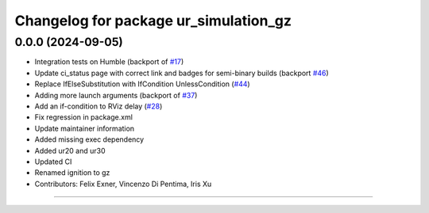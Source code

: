 ^^^^^^^^^^^^^^^^^^^^^^^^^^^^^^^^^^^^^^
Changelog for package ur_simulation_gz
^^^^^^^^^^^^^^^^^^^^^^^^^^^^^^^^^^^^^^

0.0.0 (2024-09-05)
------------------
* Integration tests on Humble (backport of `#17 <https://github.com/UniversalRobots/Universal_Robots_ROS2_GZ_Simulation/issues/17>`_)
* Update ci_status page with correct link and badges for semi-binary builds (backport `#46 <https://github.com/UniversalRobots/Universal_Robots_ROS2_GZ_Simulation/issues/46>`_)
* Replace IfElseSubstitution with IfCondition UnlessCondition (`#44 <https://github.com/UniversalRobots/Universal_Robots_ROS2_GZ_Simulation/issues/44>`_)
* Adding more launch arguments (backport of `#37 <https://github.com/UniversalRobots/Universal_Robots_ROS2_GZ_Simulation/issues/37>`_)
* Add an if-condition to RViz delay (`#28 <https://github.com/UniversalRobots/Universal_Robots_ROS2_GZ_Simulation/issues/28>`_)
* Fix regression in package.xml
* Update maintainer information
* Added missing exec dependency
* Added ur20 and ur30
* Updated CI
* Renamed ignition to gz
* Contributors: Felix Exner, Vincenzo Di Pentima, Iris Xu
----------
